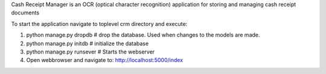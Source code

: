 Cash Receipt Manager is an OCR (optical character recognition) application for storing and managing cash receipt documents

To start the application navigate to toplevel crm directory and execute:

1. python manage.py dropdb # drop the database. Used when changes to the models are made.

2. python manage.py initdb # initialize the database

3. python manage.py runsever # Starts the webserver

4. Open webbrowser and navigate to: http://localhost:5000/index